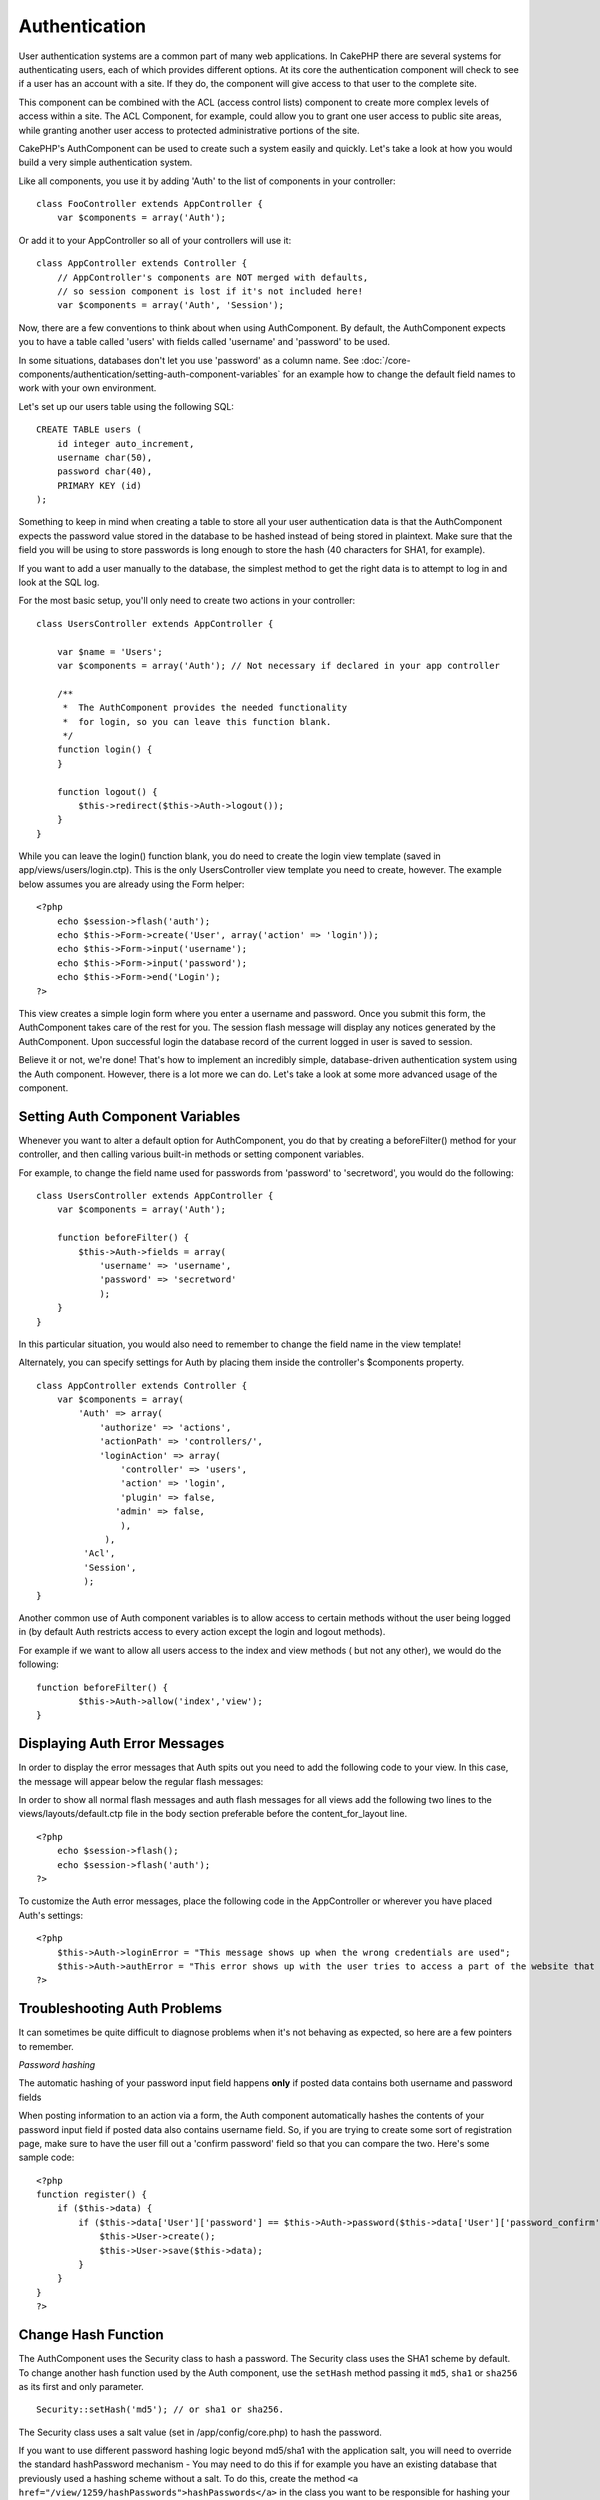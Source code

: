 Authentication
##############

User authentication systems are a common part of many web
applications. In CakePHP there are several systems for
authenticating users, each of which provides different options. At
its core the authentication component will check to see if a user
has an account with a site. If they do, the component will give
access to that user to the complete site.

This component can be combined with the ACL (access control lists)
component to create more complex levels of access within a site.
The ACL Component, for example, could allow you to grant one user
access to public site areas, while granting another user access to
protected administrative portions of the site.

CakePHP's AuthComponent can be used to create such a system easily
and quickly. Let's take a look at how you would build a very simple
authentication system.

Like all components, you use it by adding 'Auth' to the list of
components in your controller:

::

    class FooController extends AppController {
        var $components = array('Auth');

Or add it to your AppController so all of your controllers will use
it:

::

    class AppController extends Controller {
        // AppController's components are NOT merged with defaults,
        // so session component is lost if it's not included here!
        var $components = array('Auth', 'Session');

Now, there are a few conventions to think about when using
AuthComponent. By default, the AuthComponent expects you to have a
table called 'users' with fields called 'username' and 'password'
to be used.

In some situations, databases don't let you use 'password' as a
column name. See
:doc:`/core-components/authentication/setting-auth-component-variables`
for an example how to change the default field names to work with
your own environment.

Let's set up our users table using the following SQL:

::

    CREATE TABLE users (
        id integer auto_increment,
        username char(50),
        password char(40),
        PRIMARY KEY (id)
    );

Something to keep in mind when creating a table to store all your
user authentication data is that the AuthComponent expects the
password value stored in the database to be hashed instead of being
stored in plaintext. Make sure that the field you will be using to
store passwords is long enough to store the hash (40 characters for
SHA1, for example).

If you want to add a user manually to the database, the simplest
method to get the right data is to attempt to log in and look at
the SQL log.

For the most basic setup, you'll only need to create two actions in
your controller:

::

    class UsersController extends AppController {
    
        var $name = 'Users';    
        var $components = array('Auth'); // Not necessary if declared in your app controller
     
        /**
         *  The AuthComponent provides the needed functionality
         *  for login, so you can leave this function blank.
         */
        function login() {
        }
    
        function logout() {
            $this->redirect($this->Auth->logout());
        }
    }

While you can leave the login() function blank, you do need to
create the login view template (saved in
app/views/users/login.ctp). This is the only UsersController view
template you need to create, however. The example below assumes you
are already using the Form helper:

::

    <?php
        echo $session->flash('auth');
        echo $this->Form->create('User', array('action' => 'login'));
        echo $this->Form->input('username');
        echo $this->Form->input('password');
        echo $this->Form->end('Login');
    ?>

This view creates a simple login form where you enter a username
and password. Once you submit this form, the AuthComponent takes
care of the rest for you. The session flash message will display
any notices generated by the AuthComponent. Upon successful login
the database record of the current logged in user is saved to
session.

Believe it or not, we're done! That's how to implement an
incredibly simple, database-driven authentication system using the
Auth component. However, there is a lot more we can do. Let's take
a look at some more advanced usage of the component.

Setting Auth Component Variables
================================

Whenever you want to alter a default option for AuthComponent, you
do that by creating a beforeFilter() method for your controller,
and then calling various built-in methods or setting component
variables.

For example, to change the field name used for passwords from
'password' to 'secretword', you would do the following:

::

    class UsersController extends AppController {
        var $components = array('Auth');
    
        function beforeFilter() {
            $this->Auth->fields = array(
                'username' => 'username', 
                'password' => 'secretword'
                );
        }
    }

In this particular situation, you would also need to remember to
change the field name in the view template!

Alternately, you can specify settings for Auth by placing them
inside the controller's $components property.

::

    class AppController extends Controller {
        var $components = array(
            'Auth' => array(
                'authorize' => 'actions',
                'actionPath' => 'controllers/',
                'loginAction' => array(
                    'controller' => 'users',
                    'action' => 'login',
                    'plugin' => false,
                   'admin' => false,
                    ),
                 ),
             'Acl',
             'Session',
             );
    }

Another common use of Auth component variables is to allow access
to certain methods without the user being logged in (by default
Auth restricts access to every action except the login and logout
methods).

For example if we want to allow all users access to the index and
view methods ( but not any other), we would do the following:

::

    function beforeFilter() {
            $this->Auth->allow('index','view');
    }


Displaying Auth Error Messages
==============================

In order to display the error messages that Auth spits out you need
to add the following code to your view. In this case, the message
will appear below the regular flash messages:

In order to show all normal flash messages and auth flash messages
for all views add the following two lines to the
views/layouts/default.ctp file in the body section preferable
before the content\_for\_layout line.

::

    <?php
        echo $session->flash();
        echo $session->flash('auth');
    ?>

To customize the Auth error messages, place the following code in
the AppController or wherever you have placed Auth's settings:

::

    <?php
        $this->Auth->loginError = "This message shows up when the wrong credentials are used";
        $this->Auth->authError = "This error shows up with the user tries to access a part of the website that is protected.";
    ?>



Troubleshooting Auth Problems
=============================

It can sometimes be quite difficult to diagnose problems when it's
not behaving as expected, so here are a few pointers to remember.

*Password hashing*

The automatic hashing of your password input field happens **only**
if posted data contains both username and password fields

When posting information to an action via a form, the Auth
component automatically hashes the contents of your password input
field if posted data also contains username field. So, if you are
trying to create some sort of registration page, make sure to have
the user fill out a 'confirm password' field so that you can
compare the two. Here's some sample code:

::

    <?php
    function register() {
        if ($this->data) {
            if ($this->data['User']['password'] == $this->Auth->password($this->data['User']['password_confirm'])) {
                $this->User->create();
                $this->User->save($this->data);
            }
        }
    }
    ?>

Change Hash Function
====================

The AuthComponent uses the Security class to hash a password. The
Security class uses the SHA1 scheme by default. To change another
hash function used by the Auth component, use the ``setHash``
method passing it ``md5``, ``sha1`` or ``sha256`` as its first and
only parameter.

::

    Security::setHash('md5'); // or sha1 or sha256. 

The Security class uses a salt value (set in /app/config/core.php)
to hash the password.

If you want to use different password hashing logic beyond md5/sha1
with the application salt, you will need to override the standard
hashPassword mechanism - You may need to do this if for example you
have an existing database that previously used a hashing scheme
without a salt. To do this, create the method
``<a href="/view/1259/hashPasswords">hashPasswords</a>`` in the
class you want to be responsible for hashing your passwords
(usually the User model) and set
``<a href="/view/1278/authenticate">authenticate</a>`` to the
object you're authenticating against (usually this is User) like
so:

::

    function beforeFilter() {
       $this->Auth->authenticate = ClassRegistry::init('User');
       ...
       parent::beforeFilter();
    }

With the above code, the User model hashPasswords() method will be
called each time Cake calls AuthComponent::hashPasswords(). Here's
an example hashPassword function, appropriate if you've already got
a users table full of plain md5-hashed passwords:

::

    class User extends AppModel {
        function hashPasswords($data) {
            if (isset($data['User']['password'])) {
                $data['User']['password'] = md5($data['User']['password']);
                return $data;
            }
            return $data;
        }
    }

AuthComponent Methods
=====================

action
------

``action (string $action = ':controller/:action')``

If you are using ACO's as part of your ACL structure, you can get
the path to the ACO node bound to a particular controller/action
pair:

::

        $acoNode = $this->Auth->action('users/delete');

If you don't pass in any values, it uses the current controller /
action pair

allow
-----

If you have some actions in your controller that you don't have to
authenticate against (such as a user registration action), you can
add methods that the AuthComponent should ignore. The following
example shows how to allow an action named 'register'.

::

        function beforeFilter() {
            ...
            $this->Auth->allow('register');
        }

If you wish to allow multiple actions to skip authentication, you
supply them as parameters to the allow() method:

::

        function beforeFilter() {
            ...
            $this->Auth->allow('foo', 'bar', 'baz');
        }

Shortcut: you may also allow all the actions in a controller by
using '\*'.

::

        function beforeFilter() {
            ...
            $this->Auth->allow('*');
        }

If you are using requestAction in your layout or elements you
should allow those actions in order to be able to open login page
properly.

The auth component assumes that your actions names
`follow conventions <http://docs.cakephp.org/view/905/URL-Considerations-for-Controller-Names>`_
and are underscored.

deny
----

There may be times where you will want to remove actions from the
list of allowed actions (set using $this->Auth->allow()). Here's an
example:

::

        function beforeFilter() {
            $this->Auth->authorize = 'controller';
            $this->Auth->allow('delete');
        }
    
        function isAuthorized() {
            if ($this->Auth->user('role') != 'admin') {
                $this->Auth->deny('delete');
            }
    
            ...
        }

hashPasswords
-------------

``hashPasswords ($data)``

This method checks if the ``$data`` contains the username and
password fields as specified by the variable ``$fields`` indexed by
the model name as specified by ``$userModel``. If the ``$data``
array contains both the username and password, it hashes the
password field in the array and returns the ``data`` array in the
same format. This function should be used prior to insert or update
calls of the user when the password field is affected.

::

        $data['User']['username'] = 'me@me.com';
        $data['User']['password'] = 'changeme';
        $hashedPasswords = $this->Auth->hashPasswords($data);
        pr($hashedPasswords);
        /* returns:
        Array
        (
            [User] => Array
            (
                [username] => me@me.com
                [password] => 8ed3b7e8ced419a679a7df93eff22fae
            )
        )
    
        */

The *$hashedPasswords['User']['password']* field would now be
hashed using the ``password`` function of the component.

If your controller uses the Auth component and posted data contains
the fields as explained above, it will automatically hash the
password field using this function.

mapActions
----------

If you are using Acl in CRUD mode, you may want to assign certain
non-default actions to each part of CRUD.

::

    $this->Auth->mapActions(
        array(
            'create' => array('someAction'),
            'read' => array('someAction', 'someAction2'),
            'update' => array('someAction'),
            'delete' => array('someAction')
        )
    );

login
-----

``login($data = null)``

If you are doing some sort of Ajax-based login, you can use this
method to manually log someone into the system. If you don't pass
any value for ``$data``, it will automatically use POST data passed
into the controller.

for example, in an application you may wish to assign a user a
password and auto log them in after registration. In an over
simplified example:

View:
::

    echo $this->Form->create('User',array('action'=>'register'));
    echo $this->Form->input('username');
    echo $this->Form->end('Register');

Controller:
::

    function register() {
        if(!empty($this->data)) {
            $this->User->create();
            $assigned_password = 'password';
            $this->data['User']['password'] = $assigned_password;
            if($this->User->save($this->data)) {
                // send signup email containing password to the user
                $this->Auth->login($this->data);
                $this->redirect('home');
        }
    }

One thing to note is that you must manually redirect the user after
login as loginRedirect is not called.

``$this->Auth->login($data)`` returns 1 on successful login, 0 on a
failure

logout
------

Provides a quick way to de-authenticate someone, and redirect them
to where they need to go. This method is also useful if you want to
provide a 'Log me out' link inside a members' area of your
application.

Example:

::

    $this->redirect($this->Auth->logout());

password
--------

``password (string $password)``

Pass in a string, and you can get what the hashed password would
look like. This is an essential functionality if you are creating a
user registration screen where you have users enter their password
a second time to confirm it.

::

    if ($this->data['User']['password'] ==
        $this->Auth->password($this->data['User']['password2'])) {
    
        // Passwords match, continue processing
        ...
    } else {
        $this->flash('Typed passwords did not match', 'users/register');
    }

The auth component will automatically hash the password field if
the username field is also present in the submitted data

Cake appends your password string to a salt value and then hashes
it. The hashing function used depends on the one set by the core
utility class ``Security`` (sha1 by default). You can use the
``Security::setHash`` function to change the hashing method. The
salt value is used from your application's configuration defined in
your ``core.php``

user
----

``user(string $key = null)``

This method provides information about the currently authenticated
user. The information is taken from the session. For example:

::

    if ($this->Auth->user('role') == 'admin') {
        $this->flash('You have admin access');
    }

It can also be used to return the whole user session data like so:

::

    $data['User'] = $this->Auth->user();

If this method returns null, the user is not logged in.

In the view you can use the Session helper to retrieve the
currently authenticated user's information:

::

    $session->read('Auth.User'); // returns complete user record
    $session->read('Auth.User.first_name') //returns particular field value

The session key can be different depending on which model Auth is
configured to use. Eg. If you use model ``Account`` instead of
``User``, then the session key would be ``Auth.Account``
